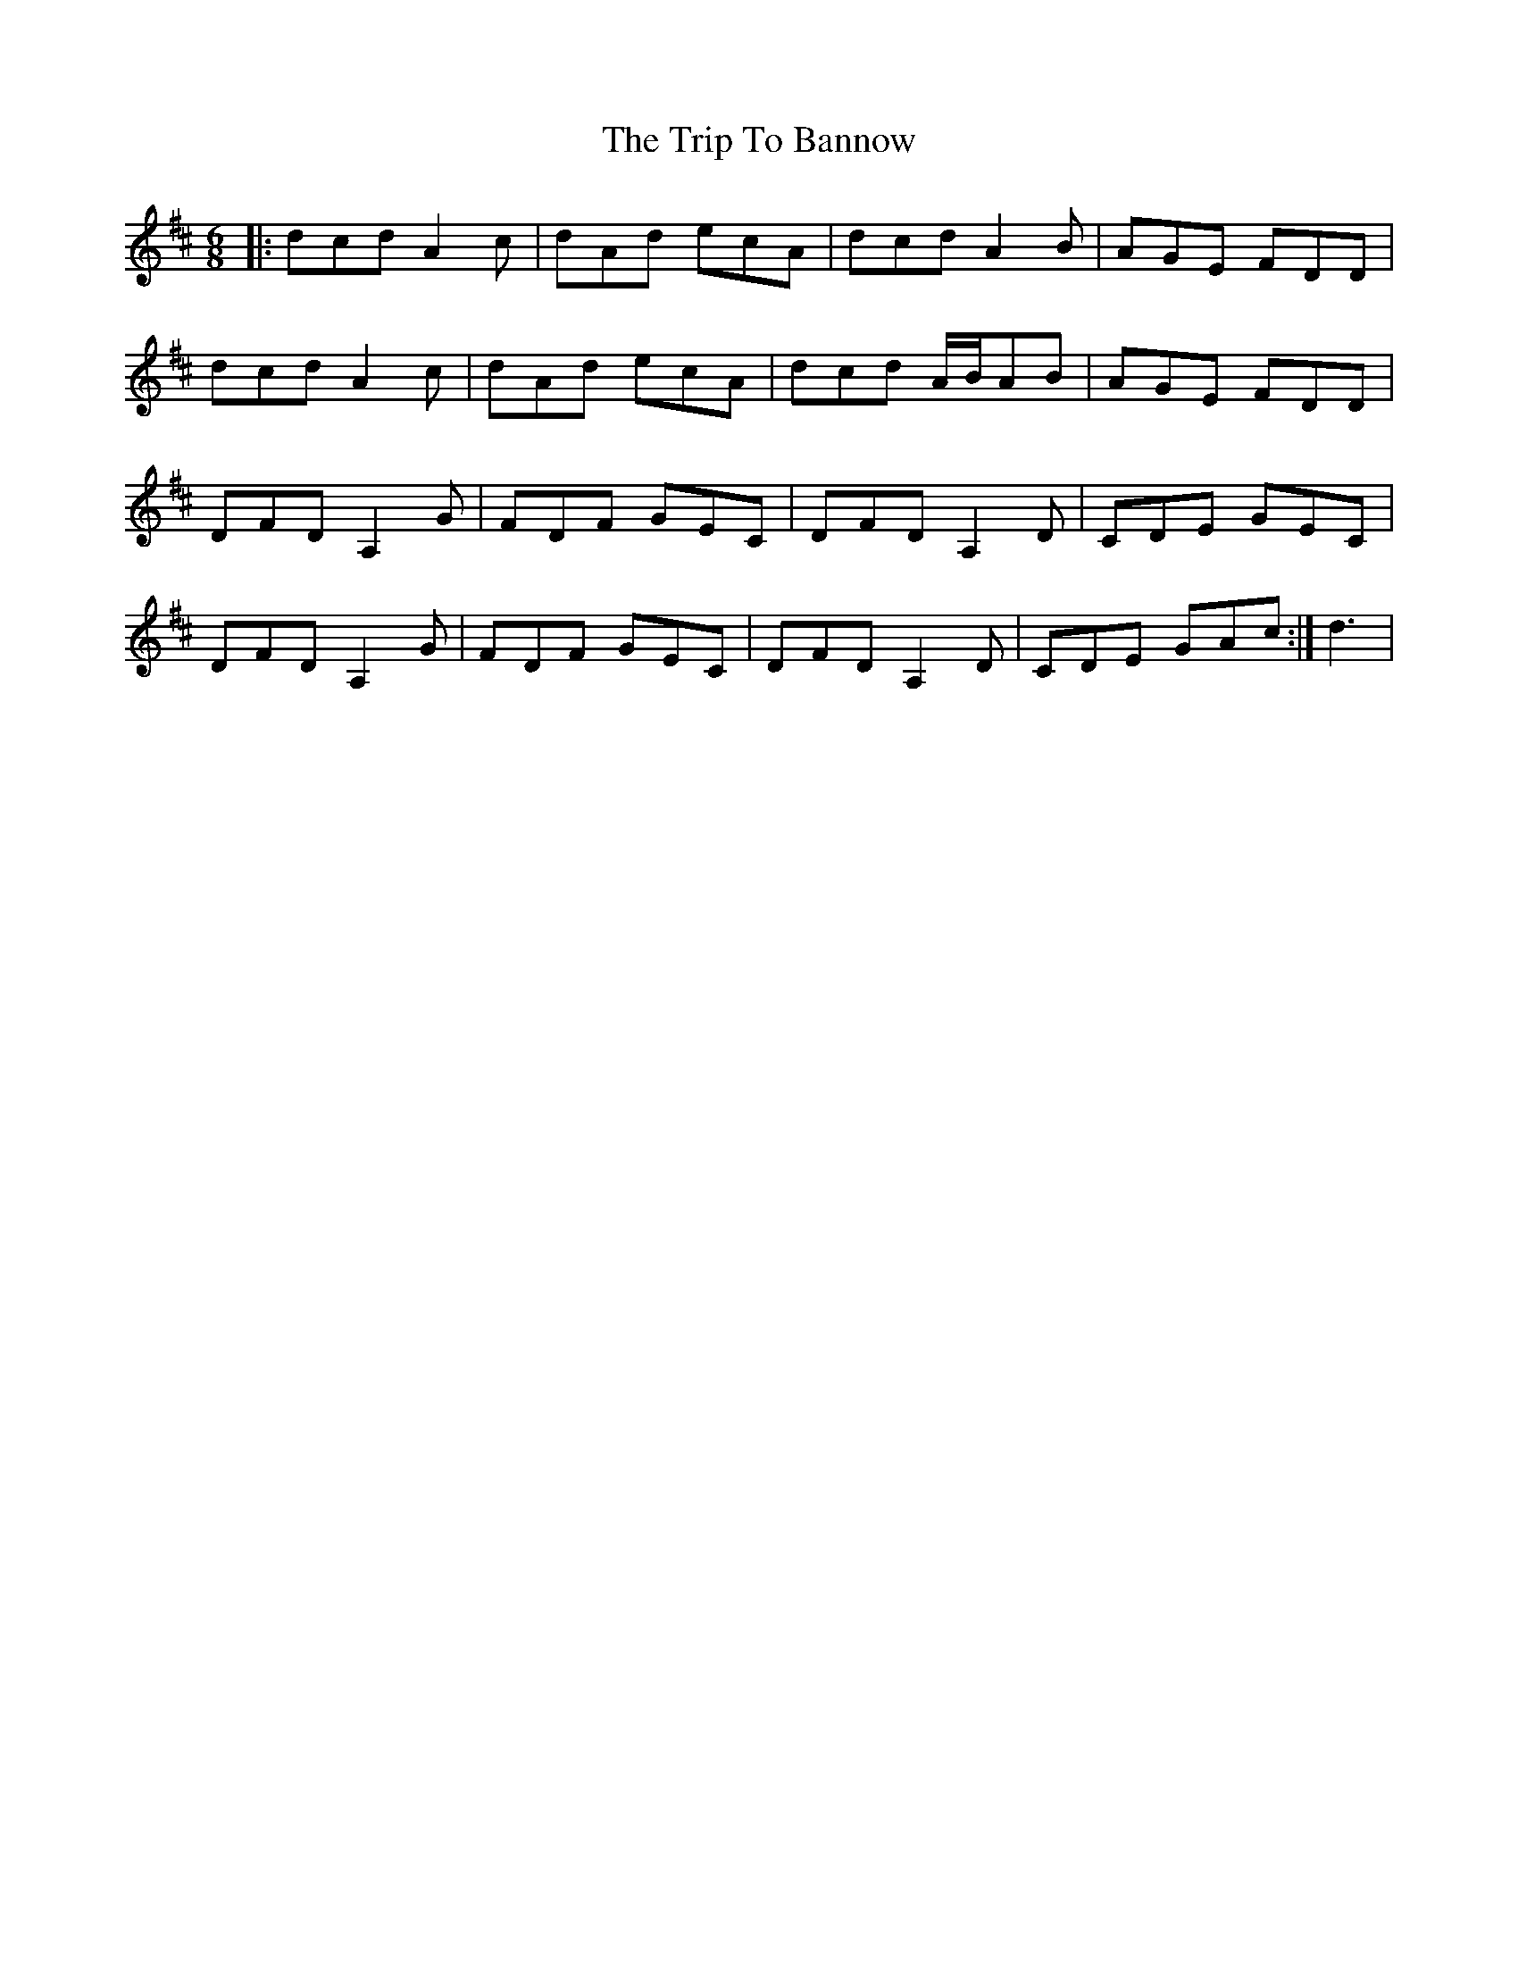X: 40921
T: Trip To Bannow, The
R: jig
M: 6/8
K: Dmajor
|:dcd A2 c|dAd ecA|dcd A2 B|AGE FDD|
dcd A2 c|dAd ecA|dcd A/B/AB|AGE FDD|
DFD A,2 G|FDF GEC|DFD A,2 D|CDE GEC|
DFD A,2 G|FDF GEC|DFD A,2 D|CDE GAc:|d3|

